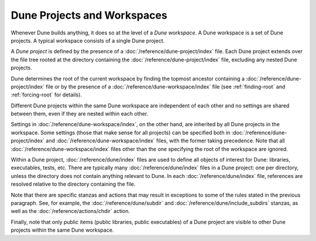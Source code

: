 Dune Projects and Workspaces
============================

Whenever Dune builds anything, it does so at the level of a *Dune workspace*. A
Dune workspace is a set of Dune projects. A typical workspace consists of a
single Dune project.

A *Dune project* is defined by the presence of a
:doc:`/reference/dune-project/index` file. Each Dune project extends over the
file tree rooted at the directory containing the
:doc:`/reference/dune-project/index` file, excluding any nested Dune projects.

Dune determines the root of the current workspace by finding the topmost
ancestor containing a :doc:`/reference/dune-project/index` file or by the
presence of a :doc:`/reference/dune-workspace/index` file (see
:ref:`finding-root` and :ref:`forcing-root` for details).

Different Dune projects within the same Dune workspace are independent of each
other and no settings are shared between them, even if they are nested within
each other.

Settings in :doc:`/reference/dune-workspace/index`, on the other hand, are
inherited by all Dune projects in the workspace. Some settings (those that make
sense for all projects) can be specified both in
:doc:`/reference/dune-project/index` and :doc:`/reference/dune-workspace/index`
files, with the former taking precedence. Note that all
:doc:`/reference/dune-workspace/index` files other than the one specifying the
root of the workspace are ignored.

Within a Dune project, :doc:`/reference/dune/index` files are used to define all
objects of interest for Dune: libraries, executables, tests, etc. There are
typically many :doc:`/reference/dune/index` files in a Dune project: one per
directory, unless the directory does not contain anything relevant to Dune. In
each :doc:`/reference/dune/index` file, references are resolved relative to the
directory containing the file.

Note that there are specific stanzas and actions that may result in exceptions
to some of the rules stated in the previous paragraph. See, for example, the
:doc:`/reference/dune/subdir` and :doc:`/reference/dune/include_subdirs`
stanzas, as well as the :doc:`/reference/actions/chdir` action.

Finally, note that only public items (public libraries, public executables) of a
Dune project are visible to other Dune projects within the same Dune workspace.
